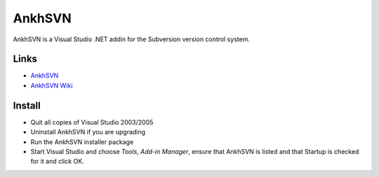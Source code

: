 AnkhSVN
*******

AnkhSVN is a Visual Studio .NET addin for the Subversion version control
system.

Links
=====

- AnkhSVN_
- `AnkhSVN Wiki`_

Install
=======

- Quit all copies of Visual Studio 2003/2005
- Uninstall AnkhSVN if you are upgrading
- Run the AnkhSVN installer package
- Start Visual Studio and choose *Tools*, *Add-in Manager*, ensure that AnkhSVN
  is listed and that Startup is checked for it and click OK.


.. _AnkhSVN: http://ankhsvn.tigris.org/
.. _`AnkhSVN Wiki`: http://ankhsvn.com/AnkhWiki/

